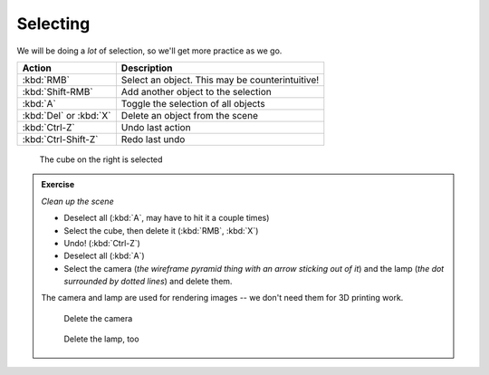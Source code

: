 Selecting
=========

We will be doing a *lot* of selection, so we'll get more practice as we go.

====================== ================================================
Action                  Description
====================== ================================================
:kbd:`RMB`              Select an object. This may be counterintuitive!
:kbd:`Shift-RMB`        Add another object to the selection
:kbd:`A`                Toggle the selection of all objects
:kbd:`Del` or :kbd:`X`  Delete an object from the scene
:kbd:`Ctrl-Z`           Undo last action
:kbd:`Ctrl-Shift-Z`     Redo last undo
====================== ================================================

.. figure:: /images/selected.png
    :width: 50%

    The cube on the right is selected

.. admonition:: Exercise
    :class: exercise

    *Clean up the scene*

    * Deselect all (:kbd:`A`, may have to hit it a couple times)

    * Select the cube, then delete it (:kbd:`RMB`, :kbd:`X`)

    * Undo!  (:kbd:`Ctrl-Z`)

    * Deselect all (:kbd:`A`)

    * Select the camera (*the wireframe pyramid thing with an arrow sticking
      out of it*) and the lamp (*the dot surrounded by dotted lines*) and
      delete them.

    The camera and lamp are used for rendering images -- we don't need them for
    3D printing work.

    .. figure:: /images/camera.png
        :width: 150px

        Delete the camera

    .. figure:: /images/lamp.png
        :width: 150px

        Delete the lamp, too

